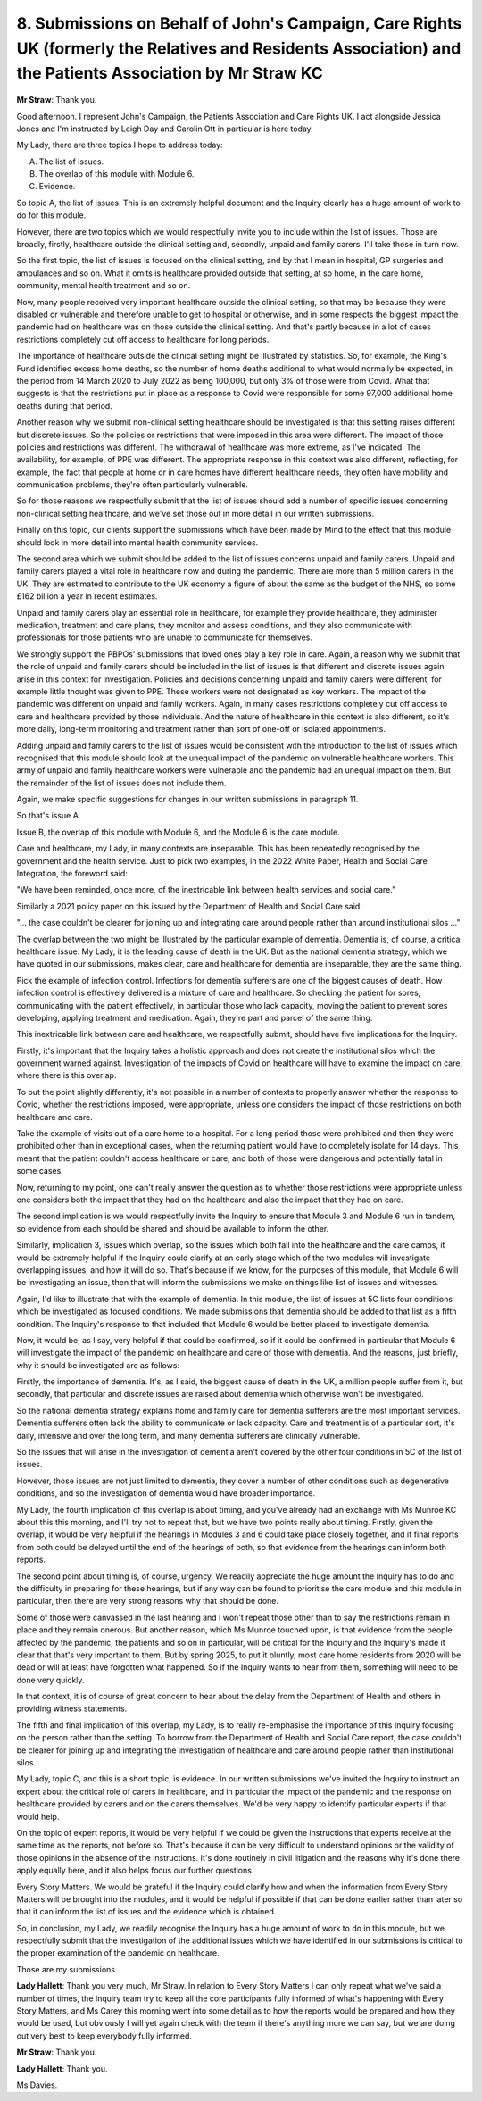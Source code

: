 8. Submissions on Behalf of John's Campaign, Care Rights UK (formerly the Relatives and Residents Association) and the Patients Association by Mr Straw KC
===========================================================================================================================================================

**Mr Straw**: Thank you.

Good afternoon. I represent John's Campaign, the Patients Association and Care Rights UK. I act alongside Jessica Jones and I'm instructed by Leigh Day and Carolin Ott in particular is here today.

My Lady, there are three topics I hope to address today:

A. The list of issues.

B. The overlap of this module with Module 6.

C. Evidence.

So topic A, the list of issues. This is an extremely helpful document and the Inquiry clearly has a huge amount of work to do for this module.

However, there are two topics which we would respectfully invite you to include within the list of issues. Those are broadly, firstly, healthcare outside the clinical setting and, secondly, unpaid and family carers. I'll take those in turn now.

So the first topic, the list of issues is focused on the clinical setting, and by that I mean in hospital, GP surgeries and ambulances and so on. What it omits is healthcare provided outside that setting, at so home, in the care home, community, mental health treatment and so on.

Now, many people received very important healthcare outside the clinical setting, so that may be because they were disabled or vulnerable and therefore unable to get to hospital or otherwise, and in some respects the biggest impact the pandemic had on healthcare was on those outside the clinical setting. And that's partly because in a lot of cases restrictions completely cut off access to healthcare for long periods.

The importance of healthcare outside the clinical setting might be illustrated by statistics. So, for example, the King's Fund identified excess home deaths, so the number of home deaths additional to what would normally be expected, in the period from 14 March 2020 to July 2022 as being 100,000, but only 3% of those were from Covid. What that suggests is that the restrictions put in place as a response to Covid were responsible for some 97,000 additional home deaths during that period.

Another reason why we submit non-clinical setting healthcare should be investigated is that this setting raises different but discrete issues. So the policies or restrictions that were imposed in this area were different. The impact of those policies and restrictions was different. The withdrawal of healthcare was more extreme, as I've indicated. The availability, for example, of PPE was different. The appropriate response in this context was also different, reflecting, for example, the fact that people at home or in care homes have different healthcare needs, they often have mobility and communication problems, they're often particularly vulnerable.

So for those reasons we respectfully submit that the list of issues should add a number of specific issues concerning non-clinical setting healthcare, and we've set those out in more detail in our written submissions.

Finally on this topic, our clients support the submissions which have been made by Mind to the effect that this module should look in more detail into mental health community services.

The second area which we submit should be added to the list of issues concerns unpaid and family carers. Unpaid and family carers played a vital role in healthcare now and during the pandemic. There are more than 5 million carers in the UK. They are estimated to contribute to the UK economy a figure of about the same as the budget of the NHS, so some £162 billion a year in recent estimates.

Unpaid and family carers play an essential role in healthcare, for example they provide healthcare, they administer medication, treatment and care plans, they monitor and assess conditions, and they also communicate with professionals for those patients who are unable to communicate for themselves.

We strongly support the PBPOs' submissions that loved ones play a key role in care. Again, a reason why we submit that the role of unpaid and family carers should be included in the list of issues is that different and discrete issues again arise in this context for investigation. Policies and decisions concerning unpaid and family carers were different, for example little thought was given to PPE. These workers were not designated as key workers. The impact of the pandemic was different on unpaid and family workers. Again, in many cases restrictions completely cut off access to care and healthcare provided by those individuals. And the nature of healthcare in this context is also different, so it's more daily, long-term monitoring and treatment rather than sort of one-off or isolated appointments.

Adding unpaid and family carers to the list of issues would be consistent with the introduction to the list of issues which recognised that this module should look at the unequal impact of the pandemic on vulnerable healthcare workers. This army of unpaid and family healthcare workers were vulnerable and the pandemic had an unequal impact on them. But the remainder of the list of issues does not include them.

Again, we make specific suggestions for changes in our written submissions in paragraph 11.

So that's issue A.

Issue B, the overlap of this module with Module 6, and the Module 6 is the care module.

Care and healthcare, my Lady, in many contexts are inseparable. This has been repeatedly recognised by the government and the health service. Just to pick two examples, in the 2022 White Paper, Health and Social Care Integration, the foreword said:

"We have been reminded, once more, of the inextricable link between health services and social care."

Similarly a 2021 policy paper on this issued by the Department of Health and Social Care said:

"... the case couldn't be clearer for joining up and integrating care around people rather than around institutional silos ..."

The overlap between the two might be illustrated by the particular example of dementia. Dementia is, of course, a critical healthcare issue. My Lady, it is the leading cause of death in the UK. But as the national dementia strategy, which we have quoted in our submissions, makes clear, care and healthcare for dementia are inseparable, they are the same thing.

Pick the example of infection control. Infections for dementia sufferers are one of the biggest causes of death. How infection control is effectively delivered is a mixture of care and healthcare. So checking the patient for sores, communicating with the patient effectively, in particular those who lack capacity, moving the patient to prevent sores developing, applying treatment and medication. Again, they're part and parcel of the same thing.

This inextricable link between care and healthcare, we respectfully submit, should have five implications for the Inquiry.

Firstly, it's important that the Inquiry takes a holistic approach and does not create the institutional silos which the government warned against. Investigation of the impacts of Covid on healthcare will have to examine the impact on care, where there is this overlap.

To put the point slightly differently, it's not possible in a number of contexts to properly answer whether the response to Covid, whether the restrictions imposed, were appropriate, unless one considers the impact of those restrictions on both healthcare and care.

Take the example of visits out of a care home to a hospital. For a long period those were prohibited and then they were prohibited other than in exceptional cases, when the returning patient would have to completely isolate for 14 days. This meant that the patient couldn't access healthcare or care, and both of those were dangerous and potentially fatal in some cases.

Now, returning to my point, one can't really answer the question as to whether those restrictions were appropriate unless one considers both the impact that they had on the healthcare and also the impact that they had on care.

The second implication is we would respectfully invite the Inquiry to ensure that Module 3 and Module 6 run in tandem, so evidence from each should be shared and should be available to inform the other.

Similarly, implication 3, issues which overlap, so the issues which both fall into the healthcare and the care camps, it would be extremely helpful if the Inquiry could clarify at an early stage which of the two modules will investigate overlapping issues, and how it will do so. That's because if we know, for the purposes of this module, that Module 6 will be investigating an issue, then that will inform the submissions we make on things like list of issues and witnesses.

Again, I'd like to illustrate that with the example of dementia. In this module, the list of issues at 5C lists four conditions which be investigated as focused conditions. We made submissions that dementia should be added to that list as a fifth condition. The Inquiry's response to that included that Module 6 would be better placed to investigate dementia.

Now, it would be, as I say, very helpful if that could be confirmed, so if it could be confirmed in particular that Module 6 will investigate the impact of the pandemic on healthcare and care of those with dementia. And the reasons, just briefly, why it should be investigated are as follows:

Firstly, the importance of dementia. It's, as I said, the biggest cause of death in the UK, a million people suffer from it, but secondly, that particular and discrete issues are raised about dementia which otherwise won't be investigated.

So the national dementia strategy explains home and family care for dementia sufferers are the most important services. Dementia sufferers often lack the ability to communicate or lack capacity. Care and treatment is of a particular sort, it's daily, intensive and over the long term, and many dementia sufferers are clinically vulnerable.

So the issues that will arise in the investigation of dementia aren't covered by the other four conditions in 5C of the list of issues.

However, those issues are not just limited to dementia, they cover a number of other conditions such as degenerative conditions, and so the investigation of dementia would have broader importance.

My Lady, the fourth implication of this overlap is about timing, and you've already had an exchange with Ms Munroe KC about this this morning, and I'll try not to repeat that, but we have two points really about timing. Firstly, given the overlap, it would be very helpful if the hearings in Modules 3 and 6 could take place closely together, and if final reports from both could be delayed until the end of the hearings of both, so that evidence from the hearings can inform both reports.

The second point about timing is, of course, urgency. We readily appreciate the huge amount the Inquiry has to do and the difficulty in preparing for these hearings, but if any way can be found to prioritise the care module and this module in particular, then there are very strong reasons why that should be done.

Some of those were canvassed in the last hearing and I won't repeat those other than to say the restrictions remain in place and they remain onerous. But another reason, which Ms Munroe touched upon, is that evidence from the people affected by the pandemic, the patients and so on in particular, will be critical for the Inquiry and the Inquiry's made it clear that that's very important to them. But by spring 2025, to put it bluntly, most care home residents from 2020 will be dead or will at least have forgotten what happened. So if the Inquiry wants to hear from them, something will need to be done very quickly.

In that context, it is of course of great concern to hear about the delay from the Department of Health and others in providing witness statements.

The fifth and final implication of this overlap, my Lady, is to really re-emphasise the importance of this Inquiry focusing on the person rather than the setting. To borrow from the Department of Health and Social Care report, the case couldn't be clearer for joining up and integrating the investigation of healthcare and care around people rather than institutional silos.

My Lady, topic C, and this is a short topic, is evidence. In our written submissions we've invited the Inquiry to instruct an expert about the critical role of carers in healthcare, and in particular the impact of the pandemic and the response on healthcare provided by carers and on the carers themselves. We'd be very happy to identify particular experts if that would help.

On the topic of expert reports, it would be very helpful if we could be given the instructions that experts receive at the same time as the reports, not before so. That's because it can be very difficult to understand opinions or the validity of those opinions in the absence of the instructions. It's done routinely in civil litigation and the reasons why it's done there apply equally here, and it also helps focus our further questions.

Every Story Matters. We would be grateful if the Inquiry could clarify how and when the information from Every Story Matters will be brought into the modules, and it would be helpful if possible if that can be done earlier rather than later so that it can inform the list of issues and the evidence which is obtained.

So, in conclusion, my Lady, we readily recognise the Inquiry has a huge amount of work to do in this module, but we respectfully submit that the investigation of the additional issues which we have identified in our submissions is critical to the proper examination of the pandemic on healthcare.

Those are my submissions.

**Lady Hallett**: Thank you very much, Mr Straw. In relation to Every Story Matters I can only repeat what we've said a number of times, the Inquiry team try to keep all the core participants fully informed of what's happening with Every Story Matters, and Ms Carey this morning went into some detail as to how the reports would be prepared and how they would be used, but obviously I will yet again check with the team if there's anything more we can say, but we are doing out very best to keep everybody fully informed.

**Mr Straw**: Thank you.

**Lady Hallett**: Thank you.

Ms Davies.

